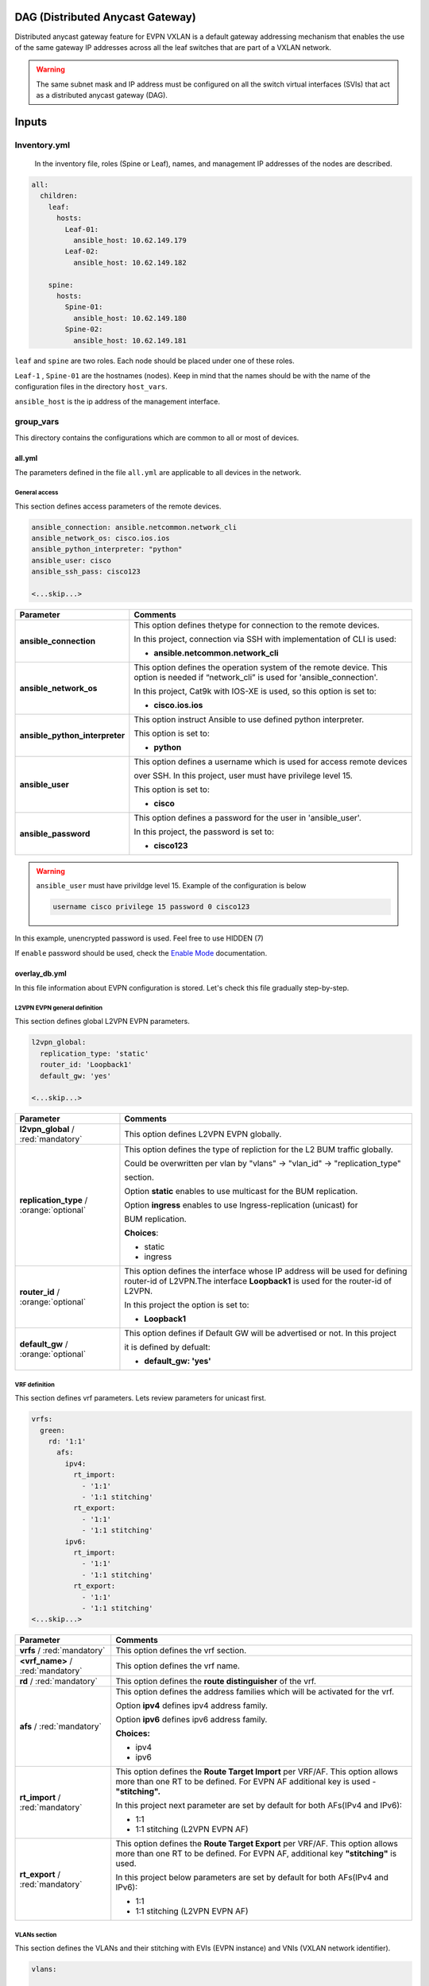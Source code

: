 DAG (Distributed Anycast Gateway)
#################################

Distributed anycast gateway feature for EVPN VXLAN is a default gateway addressing mechanism that enables the use of the same gateway IP addresses 
across all the leaf switches that are part of a VXLAN network.

.. warning::

    The same subnet mask and IP address must be configured on all the switch virtual interfaces (SVIs) that act as a distributed anycast gateway (DAG).

Inputs
######

Inventory.yml
*************

 In the inventory file, roles (Spine or Leaf), names, and management IP addresses of the nodes are
 described.

.. code-block:: yaml

    all:
      children:
        leaf:
          hosts:
            Leaf-01:
              ansible_host: 10.62.149.179
            Leaf-02:
              ansible_host: 10.62.149.182
            
        spine:
          hosts:
            Spine-01:
              ansible_host: 10.62.149.180
            Spine-02:
              ansible_host: 10.62.149.181

``leaf`` and ``spine`` are two roles. Each node should be placed under one of these roles.

``Leaf-1`` , ``Spine-01`` are the hostnames (nodes). Keep in mind that the names should be with the name of the configuration files 
in the directory ``host_vars``.

``ansible_host`` is the ip address of the management interface.

group_vars
**********

This directory contains the configurations which are common to all or most of devices.

all.yml
=======

The parameters defined in the file ``all.yml`` are applicable to all devices in the network.

General access
--------------

This section defines access parameters of the remote devices.

.. code-block:: yaml

    ansible_connection: ansible.netcommon.network_cli
    ansible_network_os: cisco.ios.ios
    ansible_python_interpreter: "python"
    ansible_user: cisco
    ansible_ssh_pass: cisco123

    <...skip...>

.. table::
   :widths: auto

   ================================ ==========================================================================
     **Parameter**                  **Comments**
   ================================ ==========================================================================
   **ansible_connection**           This option defines thetype for connection to the remote devices. 
   
                                    In this project, connection via SSH with implementation of CLI is used:

                                    * **ansible.netcommon.network_cli**

   **ansible_network_os**           This option defines the operation system of the remote device. 
                                    This option is needed if “network_cli” is used for 'ansible_connection'. 
                                    
                                    In this project, Cat9k with IOS-XE is used, so this option is set to:

                                    * **cisco.ios.ios** 

   **ansible_python_interpreter**   This option instruct Ansible to use defined python interpreter. 
   
                                    This option is set to:
    
                                    * **python**
    
   **ansible_user**                 This option defines a username which is used for access remote devices 
    
                                    over SSH. In this project, user must have privilege level 15. 
                                    
                                    This option is set to:
    
                                    * **cisco**
    
   **ansible_password**             This option defines a password for the user in 'ansible_user'.
    
                                    In this project, the password is set to:
    
                                    * **cisco123**                                
   ================================ ==========================================================================

.. warning::

   ``ansible_user`` must have privildge level 15. Example of the configuration is below 

   .. code-block::

       username cisco privilege 15 password 0 cisco123

In this example, unencrypted password is used. Feel free to use HIDDEN (7)

If ``enable`` password should be used, check the `Enable Mode <https://docs.ansible.com/ansible/latest/network/user_guide/platform_ios.html>`_ documentation.

overlay_db.yml
==============

In this file information about EVPN configuration is stored.
Let's check this file gradually step-by-step.

L2VPN EVPN general definition
-----------------------------

This section defines global L2VPN EVPN parameters.

.. code-block:: yaml
    
    l2vpn_global:
      replication_type: 'static'
      router_id: 'Loopback1'
      default_gw: 'yes'
    
    <...skip...>

.. table::
   :widths: auto

   ================================================ ==========================================================================
     **Parameter**                                                            **Comments**
   ================================================ ==========================================================================
   **l2vpn_global** / :red:`mandatory`              This option defines L2VPN EVPN globally.

   **replication_type** / :orange:`optional`        This option defines the type of repliction for the L2 BUM traffic globally.

                                                    Could be overwritten per vlan by "vlans" -> "vlan_id" -> "replication_type"

                                                    | section. 
                                                    
                                                    Option **static** enables to use multicast for the BUM replication.

                                                    Option **ingress** enables to use Ingress-replication (unicast) for

                                                    | BUM replication.

                                                    **Choices**:

                                                    * static
                                                    
                                                    * ingress
   
   **router_id** / :orange:`optional`               This option defines the interface whose IP address will be used for defining
                                                    router-id of L2VPN.The  interface **Loopback1** is used for the router-id of L2VPN.
                                                    
                                                    In this project the option is set to:

                                                    * **Loopback1**
   
   **default_gw** / :orange:`optional`              This option defines if Default GW will be advertised or not. In this project

                                                    it is defined by defualt:

                                                    * **default_gw: 'yes'**
   ================================================ ==========================================================================

VRF definition
--------------

This section defines vrf parameters. Lets review parameters for unicast first.

.. code-block:: yaml

    vrfs:
      green:
        rd: '1:1'
          afs:
            ipv4:
              rt_import: 
                - '1:1'
                - '1:1 stitching'
              rt_export: 
                - '1:1'
                - '1:1 stitching'
            ipv6:
              rt_import:
                - '1:1'
                - '1:1 stitching'
              rt_export:
                - '1:1'
                - '1:1 stitching'
    <...skip...>

=============================================== ========================================================================== 
**Parameter**                                                            **Comments**
=============================================== ==========================================================================
**vrfs** / :red:`mandatory`                     This option defines the vrf section.

**<vrf_name>** / :red:`mandatory`               This option defines the vrf name.

**rd** / :red:`mandatory`                       This option defines the **route distinguisher** of the vrf.

**afs** / :red:`mandatory`                      | This option defines the address families which will be activated for the vrf.

                                                Option **ipv4** defines ipv4 address family.

                                                | Option **ipv6** defines ipv6 address family.

                                                **Choices:**

                                                * ipv4

                                                * ipv6

**rt_import** / :red:`mandatory`                This option defines the  **Route Target Import** per VRF/AF. This option allows 
                                                more than one RT to be defined. For EVPN AF additional key is used - **"stitching".**

                                                | In this project next parameter are set by default for both AFs(IPv4 and IPv6):

                                                * 1:1

                                                * 1:1 stitching (L2VPN EVPN AF)

**rt_export** / :red:`mandatory`                This option defines the **Route Target Export** per VRF/AF. This option allows
                                                more than one RT to be defined. For EVPN AF, additional key  **"stitching"** is used.

                                                | In this project below parameters are set by default for both AFs(IPv4 and IPv6):

                                                * 1:1

                                                * 1:1 stitching (L2VPN EVPN AF)
=============================================== ==========================================================================

VLANs section
-------------

This section defines the VLANs and their stitching with EVIs (EVPN instance) and VNIs (VXLAN network identifier).

.. code-block:: yaml

    vlans:

      101:
        vlan_type: 'access'
        description: 'Access_VLAN_101'
        vni: '10101'
        evi: '101'
        type: 'vlan-based'
        encapsulation: 'vxlan'
        replication_type: 'static'
        replication_mcast: '225.0.0.101'
    
      102:
        vlan_type: 'access'
        description: 'Access_VLAN_102'
        vni: '10102'
        evi: '102'
        type: 'vlan-based'
        encapsulation: 'vxlan'
        replication_type: 'ingress'
    
      901:
        vlan_type: 'core'
        description: 'Core_VLAN_VRF_green'
        vni: '50901'
        vrf: 'green'

    <...snip...>

.. table::
   :widths: auto

   ================================================ ==========================================================================
     **Parameter**                                                            **Comments**
   ================================================ ==========================================================================
   **vlans** / :red:`mandatory`                     This option defines the VLAN section.

   **<vlan_id>** / :red:`mandatory`                 This option defines the VLAN ID. 
   
                                                    In the example shown, VLAN IDs are **101**, **102**, **901**.

   **vlan_type** / :red:`mandatory`                 | This option defines the VLAN type. 

                                                    Option **access** is used for L2VNIs.

                                                    Option **core** is used for L3VNIs.

                                                    | Option **non-vxlan** is used for VLANs, which are not extended over Fabric.

                                                    **Choices**

                                                    * access

                                                    * core

                                                    * non-vxlan
   
   **description** / :orange:`optional`             This option defines the VLAN description.

   **vni** / :red:`mandatory`                       This option defines the VNI which is stitched with the VLAN ID on the switch.

   **evi** / :red:`mandatory`                       This option defines the EVI which is stitched with the VLAN ID on the switch.

                                                    This parameter is **mandatory for L2VNIs only.**

   **type** / :red:`mandatory`                      This option defines the EVI type. For Cat9k **vlan-based** is only supported
                                                    EVI type presently. 
                                                    
                                                    This parameter is  **mandatory for L2VNIs only.**

   **encapsulation** / :red:`mandatory`             This option defines encapsulation for the packet is the core. 
   
                                                    This parameter is  **mandatory for L2VNIs only.**

                                                    In the example shown, it is set to vxlan.
                                                    
   **replication_type** / :red:`mandatory`          | This option defines the replication type for the BUM for L2VNI.
                                                    
                                                    Option **static** is used for multicast replication. In this case, 

                                                    **replication_mcast** parameter is needed.

                                                    | Option **ingress** is used for ingress-replication (unicast).

                                                    **Choices:**

                                                    * static

                                                    * ingress

                                                    This parameter is  **mandatory for L2VNIs only.**

   **vrf** / :red:`mandatory`                       This option defines the VRF that uses the VLAN’s L3VNI for encapsulating
                                                    the routed traffic in the core.
                                                    
                                                    For this option, **vlan_type** must be **core**.

                                                    This parameter is  **mandatory for L3VNIs only.**
   ================================================ ==========================================================================

SVIs section
------------

This section defines SVIs configuration.

.. code-block:: yaml

    svis:

      101:
        svi_type: 'access'
        vrf: 'green'
        ipv4: '10.1.101.1 255.255.255.0'
        ipv6:
          - '2001:101::1/64'
        mac: 'dead.beef.abcd'

      102:
        svi_type: 'access'
        vrf: 'green'
        ipv4: '10.1.102.1 255.255.255.0'
        ipv6:
          - '2001:102::1/64'
        mac: 'dead.beef.abcd'
    
      901:
        svi_type: 'core'
        vrf: 'green'
        src_intf: 'Loopback1'
        ipv6_enable: 'yes

    <...snip...>

.. table::
   :widths: auto

   ================================================ ==========================================================================
     **Parameter**                                                            **Comments**
   ================================================ ==========================================================================
   **svis** / :red:`mandatory`                      This option defines SVIs section.

   **<svi_id>** / :red:`mandatory`                  This option defines the SVI ID on the switch. In this example, there are **101,**

                                                    **102, 901**.

   **svi_type** / :red:`mandatory`                  | This option defines the SVI type. 

                                                    Option **access** is used when the VLAN associated with an SVI is stitched to L2VNIs.

                                                    Option **core** is used when the VLAN associated with an SVI is stitched to L3VNIs.

                                                    | Option **non-vxlan** is used when the VLAN associated with an SVI are not extended over Fabric.

                                                    **Choices**

                                                    * access

                                                    * core

                                                    * non-vxlan
   
   **vrf** / :red:`mandatory`                       This option defines the vrf which SVI belongs to.

   **ipv4** / :red:`mandatory`                      This option defines the IPv4 address configured on the SVI. 
   
                                                    This parameter is applicable **for L2VNI SVIs only.**

   **ipv6** / :orange:`optional`                    This option defines the IPv6 addresses configured on the SVI.

                                                    This parameter is applicable **for L2VNI SVIs only.**

   **mac** / :orange:`optional`                     This option defines the MAC which is to be configured on the SVI.

                                                    This parameter is applicable **for L2VNI SVIs only.**

   **src_intf** / :red:`mandatory`                  This option defines thee source Interface for the SVI for L3VNI.

                                                    This parameter is applicable **for L3VNI SVIs only.**
                                                    
   **ipv6_enable** / :orange:`optional`             This option defines enables IPv6 on the SVI.

                                                    This parameter is applicable **for L3VNI SVIs only.**
                                                    
   ================================================ ==========================================================================

NVE section
-----------

   This section defines the NVE interface configuration.

.. code-block:: yaml

    nve_interfaces:
      1:
        source_interface: 'Loopback1'

    <...snip...>

.. table::
   :widths: auto

   ================================================ ==========================================================================
     **Parameter**                                                            **Comments**
   ================================================ ==========================================================================
   **nve_interfaces** / :red:`mandatory`            This option defines the NVE section.

   **nve_id>** / :red:`mandatory`                   This option defines the NVE ID.

   **source_interface** / :red:`mandatory`          This option defines the source interface for the corresponding NVE interface. 

   ================================================ ==========================================================================

host_vars
*********

This directory contains configuration specific to a device.

<node_name>.yml
===============

The file ``<node_name>.yml`` contains configurations, usually the ones related to interface and underlay, specific to a node.

Let us review the configuration in ``<node_name>.yml``.

Hostname section
----------------

This section defines the hostname of a node.

.. code-block:: yaml

    hostname: 'Leaf-01'

    <...snip...>


.. table::
    :widths: auto

    =============================================== ==========================================================================
    **Parameter**                                                            **Comments**
    =============================================== ==========================================================================
    **hostname** / :orange:`optional`               This option defines the remote device's hostname.
    =============================================== ==========================================================================

Global routing section
----------------------

In this section, IPv4/IPv6 related parameters for global routing table are defined.


.. table::
    :widths: auto

    =============================================== ==========================================================================
    **Parameter**                                                            **Comments**
    =============================================== ==========================================================================
    **routing** / :red:`mandatory`                  This option defines the global routing section.

    **ipv4_uni** / :red:`mandatory`                 This option enables the global IPv4 unicast routing on the device.

    **ipv6_uni** / :red:`mandatory`                 This option enables the global IPv6 unicast routing on the device.

    **ipv6_multi** / :red:`mandatory`               This option enables the global IPv4 multicast routing on the device.

    =============================================== ==========================================================================

Interface section
-----------------

In this section, the configurations of the interfaces are defined.

.. code-block:: yaml

    interfaces:

      Loopback0:
        name: 'Routing Loopback'
        ip_address: '172.16.255.3'
        subnet_mask: '255.255.255.255'
        loopback: 'yes'
        pim_enable: 'no'

      Loopback1:
        name: 'NVE Loopback'
        ip_address: '172.16.254.3'
        subnet_mask: '255.255.255.255'
        loopback: 'yes'
        pim_enable: 'yes'

      GigabitEthernet1/0/1:
        name: 'Backbone interface to Spine-01'
        ip_address: '172.16.13.3'
        subnet_mask: '255.255.255.0'
        loopback: 'no'
        pim_enable: 'yes'

      GigabitEthernet1/0/2:
        name: 'Backbone interface to Spine-02'
        ip_address: '172.16.23.3'
        subnet_mask: '255.255.255.0'
        loopback: 'no'
        pim_enable: 'yes' 

    <...snip...>


.. table::
    :widths: auto

    =============================================== ==========================================================================
    **Parameter**                                                            **Comments**
    =============================================== ==========================================================================
    **interfaces** / :red:`mandatory`               This option defines the interface section.

    **<interface_name>** / :red:`mandatory`         This option defines the interface name. For example: ``Loopback0`` or
                                                    ``GigabitEthernet1/0/1``

    **name** / :orange:`optional`                   This option defines the interface description.

    **ip_address** / :red:`mandatory`               This option defines the IPv4 address on the interface.

    **subnet_mask** / :red:`mandatory`              This option defines the subnet mask for the IPv4 address.

    **loopback** / :red:`mandatory`                 | This option tells whether the interface is loopback or not.

                                                    **Choices:**

                                                    * yes

                                                    * no

    **pim_enable** / :red:`mandatory`               | This option tells whether PIM must be enabled on the interface.

                                                    **Choices:**

                                                    * yes

                                                    * no
    =============================================== ==========================================================================

OSPF section
------------

This section defines the OSPF parameters.

By default, next OSPF configurations are applied:

* Interface network type - **point-to-point**

* OSPF process ID - **1**

* OSPF area number - **0**

OSPF **router-id** is a configurable parameter.

.. code-block:: yaml

    ospf:
      router_id: '172.16.255.3'

    <...snip...>

.. table::
    :widths: auto

    =============================================== ==========================================================================
    **Parameter**                                                            **Comments**
    =============================================== ==========================================================================
    **ospf** / :red:`mandatory`                     This option defines the OSPF section.
    
    **router_id** / :red:`mandatory`                This option defines the OSPF router-id.
    =============================================== ==========================================================================

PIM section
-----------

This section defines global PIM parameters. This section is optional if Ingress-Replication in the core is used.


.. code-block:: yaml

    pim:
      rp_address: '172.16.255.255'
    
    <...skip...>

.. table::
    :widths: auto

    =============================================== ==========================================================================
    **Parameter**                                                            **Comments**
    =============================================== ==========================================================================
    **pim** / :red:`mandatory`                      This option defines the PIM section.
    
    **rp_address** / :red:`mandatory`               This option defines the RP address.
    =============================================== ==========================================================================

MSDP section
------------

This section defines the MSDP parameters. Usually, MSDP is used for configuration RP redundancy in the underlay.

This section is optional.

.. code-block:: yaml
    
    msdp:
      '1':
        peer_ip: '172.16.254.2'
        source_interface: 'Loopback1'
        remote_as: '65001'

    <...skip...>

.. table::
    :widths: auto

    =============================================== ==========================================================================
    **Parameter**                                                            **Comments**
    =============================================== ==========================================================================
    **msdp** / :red:`mandatory`                     This option defines the MSDP section.
    
    **<msdp_neighbor_id>** / :red:`mandatory`       This option defines ID for the MSDP peer. This number is not used in the 

                                                    switch configuration, just index number.

    **peer_ip** / :red: `mandatory`                 This option defines the MSDP peer's IPv4 address.

    **source_interface** / :red: `mandatory`        This option defines the IP address of the source interface which will be 
                                                    used as a source IP for the MSDP session.

    **remote_as** / :red: `mandatory`               This option is used for defining the BGP AS number of the MSDP
                                                    peer.                               
    =============================================== ==========================================================================

BGP section
-----------

This section defines BGP parameters. 

By default next design assumption are made:

* Leafs are Route-Reflector clients

* Two present Spines in the topology are Route-Reflectors


.. code-block:: yaml

    bgp:
      as_number: '65001'
      router_id: 'Loopback0'
      neighbors:
        '172.16.255.1':
          peer_as_number: '65001'
          source_interface: 'Loopback0'

        '172.16.255.2':
          peer_as_number: '65001'
          source_interface: 'Loopback0'

        '172.16.255.3':
          peer_as_number: '65001'
          source_interface: 'Loopback0'
          rrc: 'yes'
    
    <...snip...>

.. table::
    :widths: auto

    =============================================== ==========================================================================
    **Parameter**                                                            **Comments**
    =============================================== ==========================================================================
    **bgp** / :red:`mandatory`                      This option defines BGP section globally.
    
    **as_number** / :red:`mandatory`                This option defines BGP AS number.

    **router_id** / :red:`mandatory`                This option defines interface which ip address will be used like BGP router ID.

    **neighbors** / :red:`mandatory`                This option defines neighbors section.

    **neigbor_ip_address** / :red:`mandatory`       This option defines BGP neighbor ip address

    **peer_as_number** / :red:`mandatory`           This option defines BGP neighbor AS number

    **source_interface** / :red:`mandatory`         This option defines source interface which ip address will be used like a SRC IP

                                                    for BGP session.

    **rrc** / :orange:`optional`                    This option defines the peer like a BGP route-reflector client.
    =============================================== ==========================================================================

Access interface configuration
==============================

This section defines configuration for the customer-facing access interfaces.

By default all access interfaces will be configured like trunks with all L2VNI vlans that are mentioned in ``group_vars/overlay_db.yml``

Trunk configuration
-------------------

Vlans to be assigned to an interace are taken from the following in increasing **order of priority (3 > 2 > 1).**

.. note::

    **Trunk configuration order of priority (3 > 2 > 1)**
 
1. ``vlans`` in ``group_vars/overlay_db.yml`` (for ``playbook_access_add_commit/preview.yml``) or ``access_intf_cli`` in ``host_vars/inc_vars/<hostname>.yml`` 

(for ``playbook_access_incremental_commit/preview.yml``)
 
.. code-block:: yaml
    
    access_interfaces:              
      trunks:                       
        - GigabitEthernet1/0/6     

    <...snip...>


2. ``trunk_vlan_list`` in ``access_interfaces`` dictionary

.. code-block:: yaml
    
    access_interfaces:                
      trunk_vlan_list: 101,102,201     
      trunks:                         
        - GigabitEthernet1/0/6       
    
    <...snip...>

3. ``trunk_vlan_list`` in specific interface dictionary

.. code-block:: yaml

    access_interfaces:                 
      trunks:                          
        - GigabitEthernet1/0/6:        
          trunk_vlan_list: 101,102   
    
    <...snip...>


Access configuration
--------------------

Vlan to be assigned to an interace are taken from the following in increasing **order of priority (2 > 1).**

.. note::

    **Access configuration order of priority (2 > 1)**

1. ``access_vlan`` in ``access_interfaces`` dictionary

.. code-block:: yaml

    access_interfaces:               
        access_vlan: 101 
        access:                        
            - GigabitEthernet1/0/6       
        
    <...snip...>
    

2. ``access_vlan`` in specific interface dictionary

.. code-block:: yaml

    access_interfaces:               
      access:                        
        - GigabitEthernet1/0/6:      
          access_vlan: 102         

    <...snip...>



Examples
--------

There is an assumption, that in ``group_vars/overlay_db.yml`` defined next vlans: :green:`101,102,201,202`

Example 1
^^^^^^^^^

Content of ``host_vars/access_intf/<hostname>.yml``

.. code-block:: yaml

    access_interfaces:
      trunks:
        - GigabitEthernet1/0/7
        - GigabitEthernet1/0/8

Vlans assigned after execution:

**GigabitEthernet1/0/7** - :green:`101,102,201,202` (from ``group_vars/overlay_db.yml`` or ``host_vars/inc_vars/<hostname>.yml``)

**GigabitEthernet1/0/8** - :green:`101,102,201,202` (from ``group_vars/overlay_db.yml`` or ``host_vars/inc_vars/<hostname>.yml``)

Example 2
^^^^^^^^^

Content of ``host_vars/access_intf/<hostname>.yml``

.. code-block:: yaml

    access_interfaces:
      access_vlan: 202
      access:
        - GigabitEthernet1/0/7
        - GigabitEthernet1/0/8

Vlans assigned after execution:

**GigabitEthernet1/0/7** - :green:`202`

**GigabitEthernet1/0/8** - :green:`202`

Example 3
^^^^^^^^^

Content of ``host_vars/access_intf/<hostname>.yml``

.. code-block:: yaml

    access_interfaces:
      trunks:
        - GigabitEthernet1/0/6
        - GigabitEthernet1/0/7:
          trunk_vlan_list: 101,102,201
      access:
        - GigabitEthernet1/0/8
        - GigabitEthernet1/0/9
      access_vlan: 202

Vlans assigned after execution:

**GigabitEthernet1/0/6** - :green:`101,102,201,202` (from ``all.yml`` or ``host_vars/inc_vars/<hostname>.yml``)

**GigabitEthernet1/0/7** - :green:`101,102,201`

**GigabitEthernet1/0/8** - :green:`202`

**GigabitEthernet1/0/9** - :green:`202`

Example 4
^^^^^^^^^

Content of ``host_vars/access_intf/<hostname>.yml``

.. code-block:: yaml

    access_interfaces:
      trunks:
        - GigabitEthernet1/0/6
        - GigabitEthernet1/0/7:
          trunk_vlan_list: 101,102,201
      trunk_vlan_list: 101,201
      access:
        - GigabitEthernet1/0/8
        - GigabitEthernet1/0/9:
          access_vlan: 102
      access_vlan: 202

Vlans assigned after execution:

**GigabitEthernet1/0/6** - :green:`101,201`

**GigabitEthernet1/0/7** - :green:`101,102,201`

**GigabitEthernet1/0/8** - :green:`202`

**GigabitEthernet1/0/9** - :green:`102`

Example 5
^^^^^^^^^

Content of ``host_vars/access_intf/<hostname>.yml``

.. code-block:: yaml

    access_interfaces:
      trunks:
        - GigabitEthernet1/0/5
        - GigabitEthernet1/0/6:
          trunk_vlan_list: 101,102,201
        - GigabitEthernet1/0/7
      access:
        - GigabitEthernet1/0/8:
          access_vlan: 201
        - GigabitEthernet1/0/9:
          access_vlan: 102
      access_vlan: 202

Vlans assigned after execution:

**GigabitEthernet1/0/5** - :green:`101,102,201,202` (from ``group_vars/overlay_db.yml`` or ``host_vars/inc_vars/<hostname>.yml``)

**GigabitEthernet1/0/6** - :green:`101,102,201`

**GigabitEthernet1/0/7** - :green:`101,102,201,202` (from ``group_vars/overlay_db.yml`` or ``host_vars/inc_vars/<hostname>.yml``)

**GigabitEthernet1/0/8** - :green:`201`

**GigabitEthernet1/0/9** - :green:`102`

Example 6
^^^^^^^^^

Content of ``host_vars/access_intf/<hostname>.yml``

.. code-block:: yaml

    access_interfaces:
      trunks:
        - GigabitEthernet1/0/7
    access:
        - GigabitEthernet1/0/8:
          access_vlan: 201

Vlans assigned after execution:

**GigabitEthernet1/0/7** - :green:`101,102,201,202` (from ``group_vars/overlay_db.yml`` or ``host_vars/inc_vars/<hostname>.yml``)

**GigabitEthernet1/0/8** - :green:`201`




